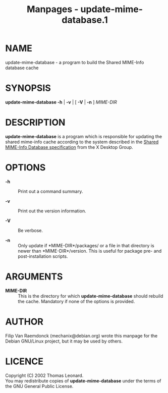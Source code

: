 #+TITLE: Manpages - update-mime-database.1
* NAME
update-mime-database - a program to build the Shared MIME-Info database
cache

* SYNOPSIS
*update-mime-database -h* | *-v* | [ *-V* | *-n* ] /MIME-DIR/

* DESCRIPTION
*update-mime-database* is a program which is responsible for updating
the shared mime-info cache according to the system described in the
[[http://www.freedesktop.org/wiki/Specifications/shared-mime-info-spec][Shared
MIME-Info Database specification]] from the X Desktop Group.

* OPTIONS
- *-h* :: Print out a command summary.

- *-v* :: Print out the version information.

- *-V* :: Be verbose.

- *-n* :: Only update if *MIME-DIR*/packages/ or a file in that
  directory is newer than *MIME-DIR*/version. This is useful for package
  pre- and post-installation scripts.

* ARGUMENTS
- *MIME-DIR* :: This is the directory for which *update-mime-database*
  should rebuild the cache. Mandatory if none of the options is
  provided.

* AUTHOR
Filip Van Raemdonck (mechanix@debian.org) wrote this manpage for the
Debian GNU/Linux project, but it may be used by others.

* LICENCE
Copyright (C) 2002 Thomas Leonard.\\
You may redistribute copies of *update-mime-database* under the terms of
the GNU General Public License.
